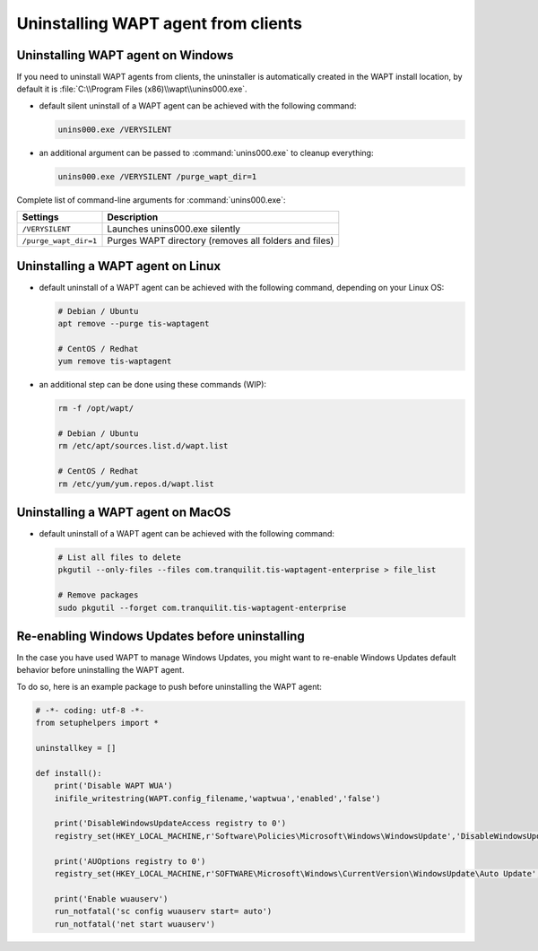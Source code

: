 .. Reminder for header structure:
   Niveau 1: ====================
   Niveau 2: --------------------
   Niveau 3: ++++++++++++++++++++
   Niveau 4: """"""""""""""""""""
   Niveau 5: ^^^^^^^^^^^^^^^^^^^^

.. meta::
  :description: Uninstalling WAPT agent from clients
  :keywords: waptagent, linux, uninstalling, uninstall, documentation, WAPT

.. _uninstall_waptagent_linux:

Uninstalling WAPT agent from clients
====================================

Uninstalling WAPT agent on Windows
----------------------------------

If you need to uninstall WAPT agents from clients,
the uninstaller is automatically created in the WAPT install location,
by default it is :file:`C:\\Program Files (x86)\\wapt\\unins000.exe`.

* default silent uninstall of a WAPT agent can be achieved
  with the following command:

  .. code-block:: bash

    unins000.exe /VERYSILENT

* an additional argument can be passed to :command:`unins000.exe`
  to cleanup everything:

  .. code-block:: bash

    unins000.exe /VERYSILENT /purge_wapt_dir=1

Complete list of command-line arguments for :command:`unins000.exe`:

===================== =====================================================
Settings              Description
===================== =====================================================
``/VERYSILENT``       Launches unins000.exe silently
``/purge_wapt_dir=1`` Purges WAPT directory (removes all folders and files)
===================== =====================================================

Uninstalling a WAPT agent on Linux
----------------------------------

* default uninstall of a WAPT agent can be achieved
  with the following command, depending on your Linux OS:

  .. code-block:: bash

    # Debian / Ubuntu
    apt remove --purge tis-waptagent

    # CentOS / Redhat
    yum remove tis-waptagent

* an additional step can be done using these commands (WIP):

  .. code-block:: bash

    rm -f /opt/wapt/

    # Debian / Ubuntu
    rm /etc/apt/sources.list.d/wapt.list

    # CentOS / Redhat
    rm /etc/yum/yum.repos.d/wapt.list

Uninstalling a WAPT agent on MacOS
----------------------------------

* default uninstall of a WAPT agent can be achieved
  with the following command:

  .. code-block:: bash

    # List all files to delete
    pkgutil --only-files --files com.tranquilit.tis-waptagent-enterprise > file_list

    # Remove packages
    sudo pkgutil --forget com.tranquilit.tis-waptagent-enterprise

Re-enabling Windows Updates before uninstalling
-----------------------------------------------

In the case you have used WAPT to manage Windows Updates,
you might want to re-enable Windows Updates default behavior
before uninstalling the WAPT agent.

To do so, here is an example package to push before uninstalling the WAPT agent:

.. code-block:: python

    # -*- coding: utf-8 -*-
    from setuphelpers import *

    uninstallkey = []

    def install():
        print('Disable WAPT WUA')
        inifile_writestring(WAPT.config_filename,'waptwua','enabled','false')

        print('DisableWindowsUpdateAccess registry to 0')
        registry_set(HKEY_LOCAL_MACHINE,r'Software\Policies\Microsoft\Windows\WindowsUpdate','DisableWindowsUpdateAccess',0,REG_DWORD)

        print('AUOptions registry to 0')
        registry_set(HKEY_LOCAL_MACHINE,r'SOFTWARE\Microsoft\Windows\CurrentVersion\WindowsUpdate\Auto Update','AUOptions',0,REG_DWORD)

        print('Enable wuauserv')
        run_notfatal('sc config wuauserv start= auto')
        run_notfatal('net start wuauserv')
